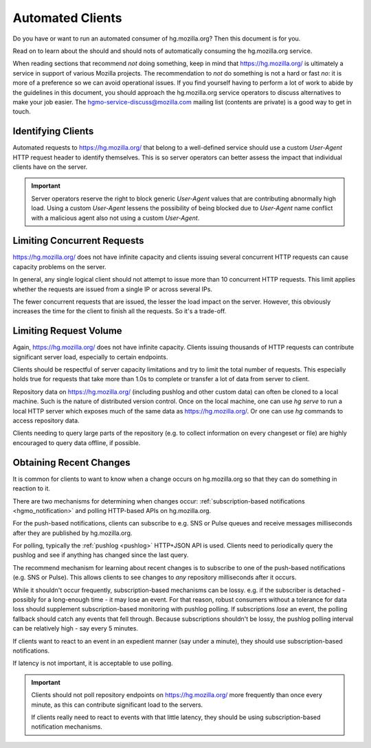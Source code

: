 .. _hgmo_automatedclients:

=================
Automated Clients
=================

Do you have or want to run an automated consumer of hg.mozilla.org?
Then this document is for you.

Read on to learn about the should and should nots of automatically
consuming the hg.mozilla.org service.

When reading sections that recommend *not* doing something, keep in
mind that https://hg.mozilla.org/ is ultimately a service in support
of various Mozilla projects. The recommendation to *not* do something
is not a hard or fast *no*: it is more of a preference so we can
avoid operational issues. If you find yourself having to perform
a lot of work to abide by the guidelines in this document, you should
approach the hg.mozilla.org service operators to discuss alternatives
to make your job easier. The
`hgmo-service-discuss@mozilla.com <mailto:hgmo-service-discuss@mozilla.com>`_
mailing list (contents are private) is a good way to get in touch.

Identifying Clients
===================

Automated requests to https://hg.mozilla.org/ that belong to
a well-defined service should use a custom `User-Agent` HTTP
request header to identify themselves. This is so server operators
can better assess the impact that individual clients have on
the server.

.. important::

   Server operators reserve the right to block generic `User-Agent`
   values that are contributing abnormally high load. Using a custom
   `User-Agent` lessens the possibility of being blocked due to
   `User-Agent` name conflict with a malicious agent also not using
   a custom `User-Agent`.

Limiting Concurrent Requests
============================

https://hg.mozilla.org/ does not have infinite capacity and clients
issuing several concurrent HTTP requests can cause capacity
problems on the server.

In general, any single logical client should not attempt to issue
more than 10 concurrent HTTP requests. This limit applies whether
the requests are issued from a single IP or across several IPs.

The fewer concurrent requests that are issued, the lesser the
load impact on the server. However, this obviously increases the
time for the client to finish all the requests. So it's a trade-off.

Limiting Request Volume
=======================

Again, https://hg.mozilla.org/ does not have infinite capacity. Clients
issuing thousands of HTTP requests can contribute significant server
load, especially to certain endpoints.

Clients should be respectful of server capacity limitations and try
to limit the total number of requests. This especially holds true
for requests that take more than 1.0s to complete or transfer a
lot of data from server to client.

Repository data on https://hg.mozilla.org/ (including pushlog and
other custom data) can often be cloned to a local machine. Such is the
nature of distributed version control. Once on the local machine, one
can use `hg serve` to run a local HTTP server which exposes much of
the same data as https://hg.mozilla.org/. Or one can use `hg` commands
to access repository data.

Clients needing to query large parts of the repository (e.g. to collect
information on every changeset or file) are highly encouraged to query
data offline, if possible.

Obtaining Recent Changes
========================

It is common for clients to want to know when a change occurs on
hg.mozilla.org so that they can do something in reaction to it.

There are two mechanisms for determining when changes occur:
:ref:`subscription-based notifications <hgmo_notification>` and
polling HTTP-based APIs on hg.mozilla.org.

For the push-based notifications, clients can subscribe to e.g.
SNS or Pulse queues and receive messages milliseconds after they
are published by hg.mozilla.org.

For polling, typically the :ref:`pushlog <pushlog>` HTTP+JSON API
is used. Clients need to periodically query the pushlog and see
if anything has changed since the last query.

The recommend mechanism for learning about recent changes is to
subscribe to one of the push-based notifications (e.g. SNS or Pulse).
This allows clients to see changes to *any* repository milliseconds
after it occurs.

While it shouldn't occur frequently, subscription-based mechanisms
can be lossy. e.g. if the subscriber is detached - possibly for a
long-enough time - it may lose an event. For that reason, robust
consumers without a tolerance for data loss should supplement
subscription-based monitoring with pushlog polling. If subscriptions
*lose* an event, the polling fallback should catch any events that
fell through. Because subscriptions shouldn't be lossy, the pushlog
polling interval can be relatively high - say every 5 minutes.

If clients want to react to an event in an expedient manner (say under
a minute), they should use subscription-based notifications.

If latency is not important, it is acceptable to use polling.

.. important::

   Clients should not poll repository endpoints on
   https://hg.mozilla.org/ more frequently than once every minute,
   as this can contribute significant load to the servers.

   If clients really need to react to events with that little latency,
   they should be using subscription-based notification mechanisms.
